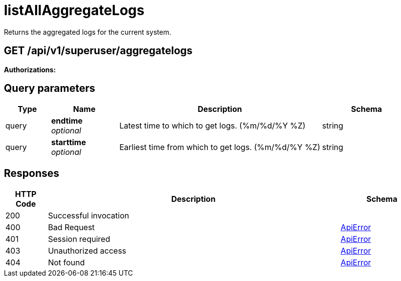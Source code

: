 
= listAllAggregateLogs
Returns the aggregated logs for the current system.

[discrete]
== GET /api/v1/superuser/aggregatelogs



**Authorizations: **

[discrete]
== Query parameters

[options="header", width=100%, cols=".^2a,.^3a,.^9a,.^4a"]
|===
|Type|Name|Description|Schema
|query|**endtime** + 
_optional_|Latest time to which to get logs. (%m/%d/%Y %Z)|string
|query|**starttime** + 
_optional_|Earliest time from which to get logs. (%m/%d/%Y %Z)|string
|===


[discrete]
== Responses

[options="header", width=100%, cols=".^2a,.^14a,.^4a"]
|===
|HTTP Code|Description|Schema
|200|Successful invocation|
|400|Bad Request|&lt;&lt;_apierror,ApiError&gt;&gt;
|401|Session required|&lt;&lt;_apierror,ApiError&gt;&gt;
|403|Unauthorized access|&lt;&lt;_apierror,ApiError&gt;&gt;
|404|Not found|&lt;&lt;_apierror,ApiError&gt;&gt;
|===
